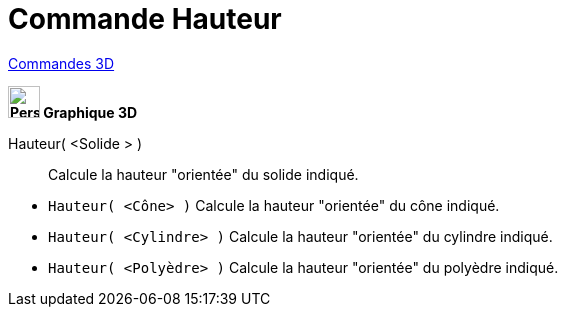 = Commande Hauteur
:page-en: commands/Height
ifdef::env-github[:imagesdir: /fr/modules/ROOT/assets/images]

xref:commands/Commandes_3D.adoc[Commandes 3D] 

====
*image:32px-Perspectives_algebra_3Dgraphics.svg.png[Perspectives algebra 3Dgraphics.svg,width=32,height=32] Graphique
3D*

Hauteur( <Solide > )::
  Calcule la hauteur "orientée" du solide indiqué.
====

[EXAMPLE]
====

* `++Hauteur( <Cône> )++` Calcule la hauteur "orientée" du cône indiqué.
* `++Hauteur( <Cylindre> )++` Calcule la hauteur "orientée" du cylindre indiqué.
* `++Hauteur( <Polyèdre> )++` Calcule la hauteur "orientée" du polyèdre indiqué.

====

